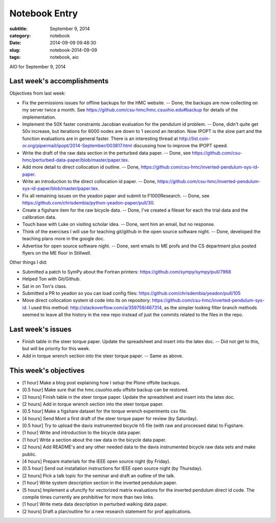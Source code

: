 ==============
Notebook Entry
==============

:subtitle: September 9, 2014
:category: notebook
:date: 2014-09-09 09:48:30
:slug: notebook-2014-09-09
:tags: notebook, aio


AIO for September 9, 2014



Last week's accomplishments
===========================

Objectives from last week:

- Fix the permissions issues for offline backups for the HMC website. -- Done,
  the backups are now collecting on my server twice a month. See
  https://github.com/csu-hmc/hmc.csuohio.edu#backup for details of the
  implementation.
- Implement the 50X faster constraints Jacobian evaluation for the pendulum id
  problem. -- Done, didn't quite get 50x increase, but iterations for 6000
  nodes are down to 1 second an iteration. Now IPOPT is the slow part and the
  function evaluations are in general faster. There is an interesting thread at
  http://list.coin-or.org/pipermail/ipopt/2014-September/003817.html discussing
  how to improve the IPOPT speed.
- Write the draft of the raw data section in the perturbed data paper. -- Done,
  see https://github.com/csu-hmc/perturbed-data-paper/blob/master/paper.tex.
- Add more detail to direct collocation id outline. -- Done,
  https://github.com/csu-hmc/inverted-pendulum-sys-id-paper.
- Write an introduction to the direct collocation id paper. -- Done,
  https://github.com/csu-hmc/inverted-pendulum-sys-id-paper/blob/master/paper.tex.
- Fix all remaining issues on the yeadon paper and submit to F1000Research. --
  Done, see https://github.com/chrisdembia/python-yeadon-paper/pull/30.
- Create a figshare item for the raw bicycle data. -- Done, I've created a
  fileset for each the trial data and the calibration data.
- Touch base with Luke on visiting scholar idea. -- Done, sent him an email,
  but no response.
- Think of the exercises I will use for teaching git/github in the open source
  software night. -- Done, developed the teaching plans more in the google doc.
- Advertise for open source software night. -- Done, sent emails to ME profs
  and the CS department plus posted flyers on the ME floor in Stillwell.

Other things I did:

- Submitted a patch to SymPy about the Fortran printers:
  https://github.com/sympy/sympy/pull/7968
- Helped Ton with Git/Github.
- Sat in on Ton's class.
- Submitted a PR to yeadon so you can load config files:
  https://github.com/chrisdembia/yeadon/pull/105
- Move direct collocation system id code into its on repository:
  https://github.com/csu-hmc/inverted-pendulum-sys-id. I used this method:
  http://stackoverflow.com/a/359759/467314, as the simpler looking filter
  branch methods seemed to leave all the history in the new repo instead of
  just the commits related to the files in the repo.

Last week's issues
==================

- Finish table in the steer torque paper. Update the spreadsheet and insert
  into the latex doc. -- Did not get to this, but will be priority for this
  week.
- Add in torque wrench section into the steer torque paper. -- Same as above.

This week's objectives
======================

- [1 hour] Make a blog post explaining how I setup the Plone offsite backups.
- [0.5 hour] Make sure that the hmc.csuohio.edu offsite backup can be restored.
- [3 hours] Finish table in the steer torque paper. Update the spreadsheet and
  insert into the latex doc.
- [2 hours] Add in torque wrench section into the steer torque paper.
- [0.5 hour] Make a figshare dataset for the torque wrench experiments csv
  file.
- [4 hours] Send Mont a first draft of the steer torque paper for review (by
  Saturday).
- [0.5 hour] Try to upload the davis instrumented bicycle h5 file (with raw and
  processed data) to Figshare.
- [1 hour] Write and introduction to the bicycle data paper.
- [1 hour] Write a section about the raw data in the bicycle data paper.
- [2 hours] Add README's and any other needed data to the davis instrumented
  bicycle raw data sets and make public.
- [4 hours] Prepare materials for the IEEE open source night (by Friday).
- [0.5 hour] Send out installation instructions for IEEE open source night (by
  Thursday).
- [2 hours] Pick a talk topic for the seminar and draft an outline of the talk.
- [1 hour] Write system description section in the inverted pendulum paper.
- [5 hours] Implement a ufuncify for vectorized matrix evaluations for the
  inverted pendulum direct id code. The compile times currently are prohibitive
  for more than two links.
- [1 hour] Write meta data description in perturbed walking data paper.
- [2 hours] Draft a plan/outline for a new research statement for prof
  applications.
